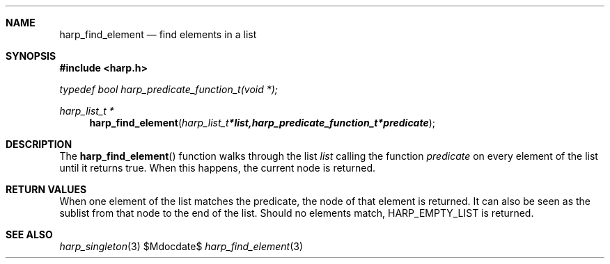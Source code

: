.Dd $Mdocdate$
.Dt harp_find_element 3 "libharp manual"

.Sh NAME
.Nm harp_find_element
.Nd find elements in a list

.Sh SYNOPSIS
.In harp.h
.Vt typedef bool harp_predicate_function_t(void *);
.Ft harp_list_t *
.Fn harp_find_element "harp_list_t *list, harp_predicate_function_t *predicate"

.Sh DESCRIPTION

The
.Fn harp_find_element
function walks through the list
.Fa list
calling the function
.Fa predicate
on every element of the list until it returns
.Dv true .
When this happens, the current node is returned.

.Sh RETURN VALUES

When one element of the list matches the predicate, the node of that element is
returned. It can also be seen as the sublist from that node to the end of the
list. Should no elements match,
.Dv HARP_EMPTY_LIST
is returned.

.Sh SEE ALSO

.Xr harp_singleton 3
